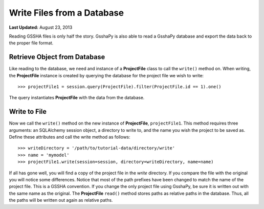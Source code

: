 ***************************
Write Files from a Database
***************************

**Last Updated:** August 23, 2013

Reading GSSHA files is only half the story. GsshaPy is also able to read a GsshaPy database and export the
data back to the proper file format. 

Retrieve Object from Database
=============================

Like reading to the database, we need and instance of a **ProjectFile**
class to call the ``write()`` method on. When writing, the **ProjectFile** instance is created by querying
the database for the project file we wish to write::

	>>> projectFile1 = session.query(ProjectFile).filter(ProjectFile.id == 1).one()
	
The query instantiates **ProjectFile** with the data from the database.

Write to File
=============

Now we call the ``write()`` method on the new instance of **ProjectFile**, ``projectFile1``. This method 
requires three arguments: an SQLAlchemy session object, a directory to write to, and the name you wish
the project to be saved as. Define these attributes and call the write method as follows::

	>>> writeDirectory = '/path/to/tutorial-data/directory/write'
	>>> name = 'mymodel'
	>>> projectFile1.write(session=session, directory=writeDirectory, name=name)
	
.. _SQLAlchemy: http://www.sqlalchemy.org/

If all has gone well, you will find a copy of the project file in the *write* directory. If you compare the 
file with the original you will notice some differences. Notice that most of the path prefixes have been changed
to match the name of the project file. This is a GSSHA convention. If you change the only project file using 
GsshaPy, be sure it is written out with the same name as the original. The **ProjectFile** ``read()`` method 
stores paths as relative paths in the database. Thus, all the paths will be written out again as relative paths.